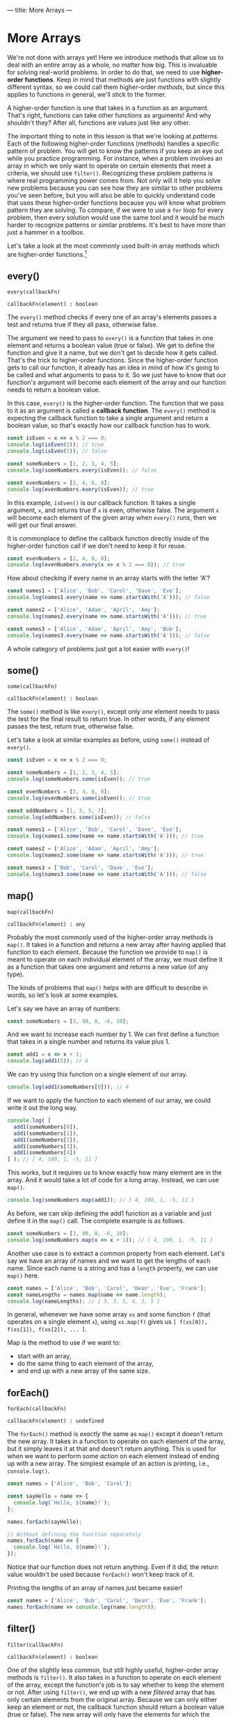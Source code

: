 ---
title: More Arrays
---

* More Arrays
We're not done with arrays yet! Here we introduce methods that allow us to deal with an entire array as a whole, no matter how big. This is invaluable for solving real-world problems. In order to do that, we need to use *higher-order functions*. Keep in mind that methods are just functions with slightly different syntax, so we could call them higher-order /methods/, but since this applies to functions in general, we'll stick to the former.

A higher-order function is one that takes in a function as an argument. That's right, functions can take other functions as arguments! And why shouldn't they? After all, functions are values just like any other.

The important thing to note in this lesson is that we're looking at /patterns/. Each of the following higher-order functions (methods) handles a specific pattern of problem. You will get to know the patterns if you keep an eye out while you practice programming. For instance, when a problem involves an array in which we only want to operate on certain elements that meet a criteria, we should use ~filter()~. Recognizing these problem patterns is where real programming power comes from. Not only will it help you solve new problems because you can see how they are similar to other problems you've seen before, but you will also be able to quickly understand code that uses these higher-order functions because you will know what problem pattern they are solving. To compare, if we were to use a ~for~ loop for every problem, then every solution would use the same tool and it would be much harder to recognize patterns or similar problems. It's best to have more than just a hammer in a toolbox.

Let's take a look at the most commonly used built-in array methods which are higher-order functions.[fn:1]

** every()
#+BEGIN_EXAMPLE
every(callbackFn)

callbackFn(element) : boolean
#+END_EXAMPLE

The ~every()~ method checks if every one of an array's elements passes a test and returns true if they all pass, otherwise false.

The argument we need to pass to ~every()~ is a function that takes in one element and returns a boolean value (true or false). We get to define the function and give it a name, but we don't get to decide how it gets called. That's the trick to higher-order functions. Since the higher-order function gets to call our function, it already has an idea in mind of how it's going to be called and what arguments to pass to it. So we just have to know that our function's argument will become each element of the array and our function needs to return a boolean value.

In this case, ~every()~ is the higher-order function. The function that we pass to it as an argument is called a *callback function*. The ~every()~ method is expecting the callback function to take a single argument and return a boolean value, so that's exactly how our callback function has to work.

#+BEGIN_SRC js
const isEven = x => x % 2 === 0;
console.log(isEven(2)); // true
console.log(isEven(5)); // false

const someNumbers = [1, 2, 3, 4, 5];
console.log(someNumbers.every(isEven)); // false

const evenNumbers = [2, 4, 6, 8];
console.log(evenNumbers.every(isEven)); // true
#+END_SRC

In this example, ~isEven()~ is our callback function. It takes a single argument, ~x~, and returns true if ~x~ is even, otherwise false. The argument ~x~ will become each element of the given array when ~every()~ runs, then we will get our final answer.

It is commonplace to define the callback function directly inside of the higher-order function call if we don't need to keep it for reuse.

#+BEGIN_SRC js
const evenNumbers = [2, 4, 6, 8];
console.log(evenNumbers.every(x => x % 2 === 0)); // true
#+END_SRC

How about checking if every name in an array starts with the letter 'A'?

#+BEGIN_SRC js
const names1 = ['Alice', 'Bob', 'Carol', 'Dave', 'Eve'];
console.log(names1.every(name => name.startsWith('A'))); // false

const names2 = ['Alice', 'Adam', 'April', 'Amy'];
console.log(names2.every(name => name.startsWith('A'))); // true

const names3 = ['Alice', 'Adam', 'April', 'Amy', 'Bob'];
console.log(names3.every(name => name.startsWith('A'))); // false
#+END_SRC

A whole category of problems just got a lot easier with ~every()~!

** some()
#+BEGIN_EXAMPLE
some(callbackFn)

callbackFn(element) : boolean
#+END_EXAMPLE

The ~some()~ method is like ~every()~, except only /one/ element needs to pass the test for the final result to return true. In other words, if any element passes the test, return true, otherwise false.

Let's take a look at similar examples as before, using ~some()~ instead of ~every()~.

#+BEGIN_SRC js
const isEven = x => x % 2 === 0;

const someNumbers = [1, 2, 3, 4, 5];
console.log(someNumbers.some(isEven)); // true

const evenNumbers = [2, 4, 6, 8];
console.log(evenNumbers.some(isEven)); // true

const oddNumbers = [1, 3, 5, 7];
console.log(oddNumbers.some(isEven)); // false
#+END_SRC

#+BEGIN_SRC js
const names1 = ['Alice', 'Bob', 'Carol', 'Dave', 'Eve'];
console.log(names1.some(name => name.startsWith('A'))); // true

const names2 = ['Alice', 'Adam', 'April', 'Amy'];
console.log(names2.some(name => name.startsWith('A'))); // true

const names3 = ['Bob', 'Carol', 'Dave', 'Eve'];
console.log(names3.some(name => name.startsWith('A'))); // false
#+END_SRC

** map()
#+BEGIN_EXAMPLE
map(callbackFn)

callbackFn(element) : any
#+END_EXAMPLE

Probably the most commonly used of the higher-order array methods is ~map()~. It takes in a function and returns a new array after having applied that function to each element. Because the function we provide to ~map()~ is meant to operate on each individual element of the array, we must define it as a function that takes one argument and returns a new value (of any type).

The kinds of problems that ~map()~ helps with are difficult to describe in words, so let's look at some examples.

Let's say we have an array of numbers:

#+BEGIN_SRC js
const someNumbers = [3, 99, 0, -6, 10];
#+END_SRC

And we want to increase each number by 1. We can first define a function that takes in a single number and returns its value plus 1.

#+BEGIN_SRC js
const add1 = x => x + 1;
console.log(add1(5)); // 6
#+END_SRC

We can try using this function on a single element of our array.

#+BEGIN_SRC js
console.log(add1(someNumbers[0])); // 4
#+END_SRC

If we want to apply the function to each element of our array, we could write it out the long way.

#+BEGIN_SRC js
console.log( [
  add1(someNumbers[0]),
  add1(someNumbers[1]),
  add1(someNumbers[2]),
  add1(someNumbers[3]),
  add1(someNumbers[4])
] ); // [ 4, 100, 1, -5, 11 ]
#+END_SRC

This works, but it requires us to know exactly how many element are in the array. And it would take a lot of code for a long array. Instead, we can use ~map()~.

#+BEGIN_SRC js
console.log(someNumbers.map(add1)); // [ 4, 100, 1, -5, 11 ]
#+END_SRC

As before, we can skip defining the add1 function as a variable and just define it in the ~map()~ call. The complete example is as follows.

#+BEGIN_SRC js
const someNumbers = [3, 99, 0, -6, 10];
console.log(someNumbers.map(x => x + 1)); // [ 4, 100, 1, -5, 11 ]
#+END_SRC

Another use case is to extract a common property from each element. Let's say we have an array of names and we want to get the lengths of each name. Since each name is a string and has a ~length~ property, we can use ~map()~ here.

#+BEGIN_SRC js
const names = ['Alice', 'Bob', 'Carol', 'Dean', 'Eve', 'Frank'];
const nameLengths = names.map(name => name.length);
console.log(nameLengths); // [ 5, 3, 5, 4, 3, 5 ]
#+END_SRC

In general, whenever we have some array ~xs~ and some function ~f~ (that operates on a single element ~x~), using ~xs.map(f)~ gives us ~[ f(xs[0]), f(xs[1]), f(xs[2]), ... ]~.

Map is the method to use if we want to:
- start with an array,
- do the same thing to each element of the array,
- and end up with a new array of the same size.

** forEach()
#+BEGIN_EXAMPLE
forEach(callbackFn)

callbackFn(element) : undefined
#+END_EXAMPLE

The ~forEach()~ method is /exactly/ the same as ~map()~ except it doesn't return the new array. It takes in a function to operate on each element of the array, but it simply leaves it at that and doesn't return anything. This is used for when we want to perform some /action/ on each element instead of ending up with a new array. The simplest example of an action is printing, i.e., ~console.log()~.

#+BEGIN_SRC js
const names = ['Alice', 'Bob', 'Carol'];

const sayHello = name => {
  console.log(`Hello, ${name}!`);
};

names.forEach(sayHello);

// Without defining the function separately
names.forEach(name => {
  console.log(`Hello, ${name}!`);
});
#+END_SRC

Notice that our function does not return anything. Even if it did, the return value wouldn't be used because ~forEach()~ won't keep track of it.

Printing the lengths of an array of names just became easier!

#+BEGIN_SRC js
const names = ['Alice', 'Bob', 'Carol', 'Dean', 'Eve', 'Frank'];
names.forEach(name => console.log(name.length));
#+END_SRC

** filter()
#+BEGIN_EXAMPLE
filter(callbackFn)

callbackFn(element) : boolean
#+END_EXAMPLE

One of the slightly less common, but still highly useful, higher-order array methods is ~filter()~. It also takes in a function to operate on each element of the array, except the function's job is to say whether to keep the element or not. After using ~filter()~, we end up with a new /filtered/ array that has only certain elements from the original array. Because we can only either keep an element or not, the callback function should return a boolean value (true or false). The new array will only have the elements for which the function returns true.

#+BEGIN_SRC js
const someNumbers = [3, 1, 2, 5, 6, 9, 8];

const isEven = num => num % 2 === 0; // returns true if num is even, otherwise false
console.log(someNumbers.filter(isEven)); // [ 2, 6, 8 ]

const isOdd = num => !isEven(num);
console.log(someNumbers.filter(isOdd)); // [ 3, 1, 5, 9 ]
#+END_SRC

We can filter our array of names in different ways.

#+BEGIN_SRC js
const names = ['Alice', 'Bob', 'Carol', 'Dean', 'Eve', 'Frank'];

console.log(names.filter(name => name.length <= 4)); // [ 'Bob', 'Dean', 'Eve' ]

console.log(names.filter(name => {
  return name.startsWith('A') || name.startsWith('E');
})); // [ 'Alice', 'Eve' ]
#+END_SRC

With a clever use of ~some()~, we can filter for names that start with some vowel.

#+BEGIN_SRC js
const names = ['Alice', 'Bob', 'Carol', 'Dean', 'Eve', 'Frank', 'Ingrid'];
const vowels = ['a', 'e', 'i', 'o', 'u'];

console.log(names.filter(name => {
  return vowels.some(vowel => name.toLowerCase().startsWith(vowel));
})); // [ 'Alice', 'Eve', 'Ingrid' ]
#+END_SRC

A common use of ~filter()~ is to check how many of a certain kind of element exists in an array. For example, how many numbers are even?

#+BEGIN_SRC js
const someNumbers = [3, 1, 2, 5, 6, 9, 8];
const isEven = num => num % 2 === 0;

console.log(someNumbers.filter(isEven).length); // 3
#+END_SRC

Filter is the method to use if we want to:
- start with an array
- and end up with a new array of smaller or equal size as the original, without changing the elements.

** reduce()
#+BEGIN_EXAMPLE
forEach(callbackFn, initialValue)

callbackFn(accumulator, currentValue) : any
initialValue : any
#+END_EXAMPLE

If the previous methods are for handling certain kinds of problems with arrays, then ~reduce()~ is for everything else. Being a very expressive method, ~reduce()~ can be difficult to master but very useful.

The callback function passed to ~reduce()~ needs to take two arguments. Let's call them ~acc~ (short for "accumulator") and ~x~. Like the other methods, ~x~ will become each element of the array. ~acc~ gets an initial value, given by the argument after the callback function, then takes on the values of each successive result of the callback function. You can think of ~reduce()~ as starting with an array and reducing it to a single value (the final value of ~acc~). Some examples will make this more clear.

We don't yet have a way to sum a bunch of numbers in an array. This is a great use case for ~reduce()~.

#+BEGIN_SRC js
const someNumbers = [1, 2, 3, 4, 5];
console.log(someNumbers.reduce((acc, x) => acc + x, 0)); // 15
#+END_SRC

All we're doing here is adding each number to an accumulator until we reach the end. To break this down, we're giving ~reduce()~ two arguments: a callback function and the initial value 0. In our callback function, ~acc~ starts off as 0. The first call of our function uses the first element, 1, as the value for ~x~, so we get ~acc + x = 0 + 1 = 1~ as a result. Then the new value for ~acc~ is 1 (the previous result). Then ~x~ becomes the next element of the array, 2. This time, we get ~acc + x = 1 + 2 = 3~ as a result. Then the new value for ~acc~ is 3. And repeat, ~x~ becomes 3. Now, ~acc + x = 3 + 3 = 6~. Then the new value for ~acc~ is 6. Repeat, ~x~ becomes 4. ~acc + x = 6 + 4 = 10~. Then the new value for ~acc~ is 10. Finally, ~x~ becomes 5. ~acc + x = 10 + 5 = 15~. Then the value for ~acc~ is 15 and that is the final result because there are no more elements in the array.

Perhaps more clearly:

| acc |  x  |     acc + x |
|-----+-----+-------------|
| <l> | <c> |         <r> |
| 0   |  1  |   0 + 1 = 1 |
| 1   |  2  |   1 + 2 = 3 |
| 3   |  3  |   3 + 3 = 6 |
| 6   |  4  |  6 + 4 = 10 |
| 10  |  5  | 10 + 5 = 15 |
| 15  | N/A |         N/A |

#+BEGIN_EXPORT HTML
<br>
#+END_EXPORT

The result we end up with doesn't have to be the same type as the elements. For example, we can sum the lengths of an array of strings all at once:

#+BEGIN_SRC js
const names = ['Alice', 'Bob', 'Carol', 'Dave', 'Eve'];
console.log(names.reduce((acc, name) => acc + name.length, 0)); // 20
#+END_SRC

We can also end up with an array! For example, we can flatten a nested array:

#+BEGIN_SRC js
const nested = [ ['Alice', 'Bob'], ['Carol', 'Dave'] ];
console.log(nested.reduce((acc, x) => [...acc, ...x], []));
#+END_SRC

In fact, ~reduce()~ is so expressive that we can define all of the previous methods just by using it alone:

#+BEGIN_SRC js
const reduceEvery = (xs, f) => xs.reduce((acc, x) => acc ? f(x) : false, true);
console.log(reduceEvery([1, 2, 3, 4, 5], x => x % 2 === 0)); // false
console.log(reduceEvery([2, 4, 6, 8], x => x % 2 === 0)); // true

const reduceSome = (xs, f) => xs.reduce((acc, x) => acc ? true : f(x), false);
console.log(reduceSome([1, 2, 3, 4, 5], x => x % 2 === 0)); // true
console.log(reduceSome([1, 3, 5, 7], x => x % 2 === 0)); // false

const reduceMap = (xs, f) => xs.reduce((acc, x) => [...acc, f(x)], []);
console.log(reduceMap([1, 2, 3, 4, 5], x => x + 1)); // [ 2, 3, 4, 5, 6 ]
console.log(reduceMap(['Alice', 'Bob', 'Carol'], name => name.length)); // [ 5, 3, 5 ]

const reduceFilter = (xs, f) => xs.reduce((acc, x) => f(x) ? [...acc, x] : acc, []);
console.log(reduceFilter([1, 2, 3, 4, 5], x => x % 2 === 0)); // [ 2, 4 ]
console.log(reduceFilter(['Alice', 'Bob', 'Carol'], name => name.length < 4)); // [ 'Bob' ]
#+END_SRC

** Exercises

#+BEGIN_EXPORT HTML
<ul>
	<li><a href="/exercises/08-more-arrays-exercises.js">View exercises</a></li>
	<li><a href="/exercises/08-more-arrays-exercises.js" download type="application/octet-stream">Download exercises</a></li>
	<li><a href="/exercises/08-more-arrays-solutions.js">View solutions</a></li>
	<li><a href="/exercises/08-more-arrays-solutions.js" download type="application/octet-stream">Download solutions</a></li>
</ul>
#+END_EXPORT

[fn:1] See all the array methods on [[https://developer.mozilla.org/en-US/docs/Web/JavaScript/Reference/Global_Objects/Array][MDN]].
